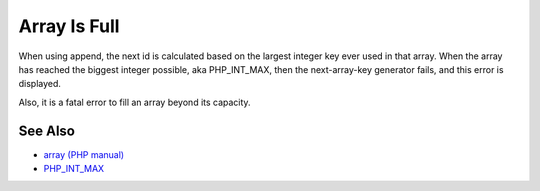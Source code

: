 .. _array-is-full:

Array Is Full
-------------

.. meta::
	:description:
		Array Is Full: When using append, the next id is calculated based on the largest integer key ever used in that array.
	:twitter:card: summary_large_image
	:twitter:site: @exakat
	:twitter:title: Array Is Full
	:twitter:description: Array Is Full: When using append, the next id is calculated based on the largest integer key ever used in that array
	:twitter:creator: @exakat
	:twitter:image:src: https://php-tips.readthedocs.io/en/latest/_images/array_is_full.png
	:og:image: https://php-tips.readthedocs.io/en/latest/_images/array_is_full.png
	:og:title: Array Is Full
	:og:type: article
	:og:description: When using append, the next id is calculated based on the largest integer key ever used in that array
	:og:url: https://php-tips.readthedocs.io/en/latest/tips/array_is_full.html
	:og:locale: en

.. raw:: html

	<script type="application/ld+json">{"@context":"https:\/\/schema.org","@graph":[{"@type":"WebPage","@id":"https:\/\/php-tips.readthedocs.io\/en\/latest\/tips\/array_is_full.html","url":"https:\/\/php-tips.readthedocs.io\/en\/latest\/tips\/array_is_full.html","name":"Array Is Full","isPartOf":{"@id":"https:\/\/www.exakat.io\/"},"datePublished":"Fri, 15 Dec 2023 15:21:06 +0000","dateModified":"Fri, 15 Dec 2023 15:21:06 +0000","description":"When using append, the next id is calculated based on the largest integer key ever used in that array","inLanguage":"en-US","potentialAction":[{"@type":"ReadAction","target":["https:\/\/php-tips.readthedocs.io\/en\/latest\/tips\/array_is_full.html"]}]},{"@type":"WebSite","@id":"https:\/\/www.exakat.io\/","url":"https:\/\/www.exakat.io\/","name":"Exakat","description":"Smart PHP static analysis","inLanguage":"en-US"}]}</script>

When using append, the next id is calculated based on the largest integer key ever used in that array. When the array has reached the biggest integer possible, aka PHP_INT_MAX, then the next-array-key generator fails, and this error is displayed.

Also, it is a fatal error to fill an array beyond its capacity.

.. image:: ../images/array_is_full.png

See Also
________

* `array (PHP manual) <https://www.php.net/manual/en/language.types.array.php>`_
* `PHP_INT_MAX <https://www.php.net/manual/en/reserved.constants.php>`_

